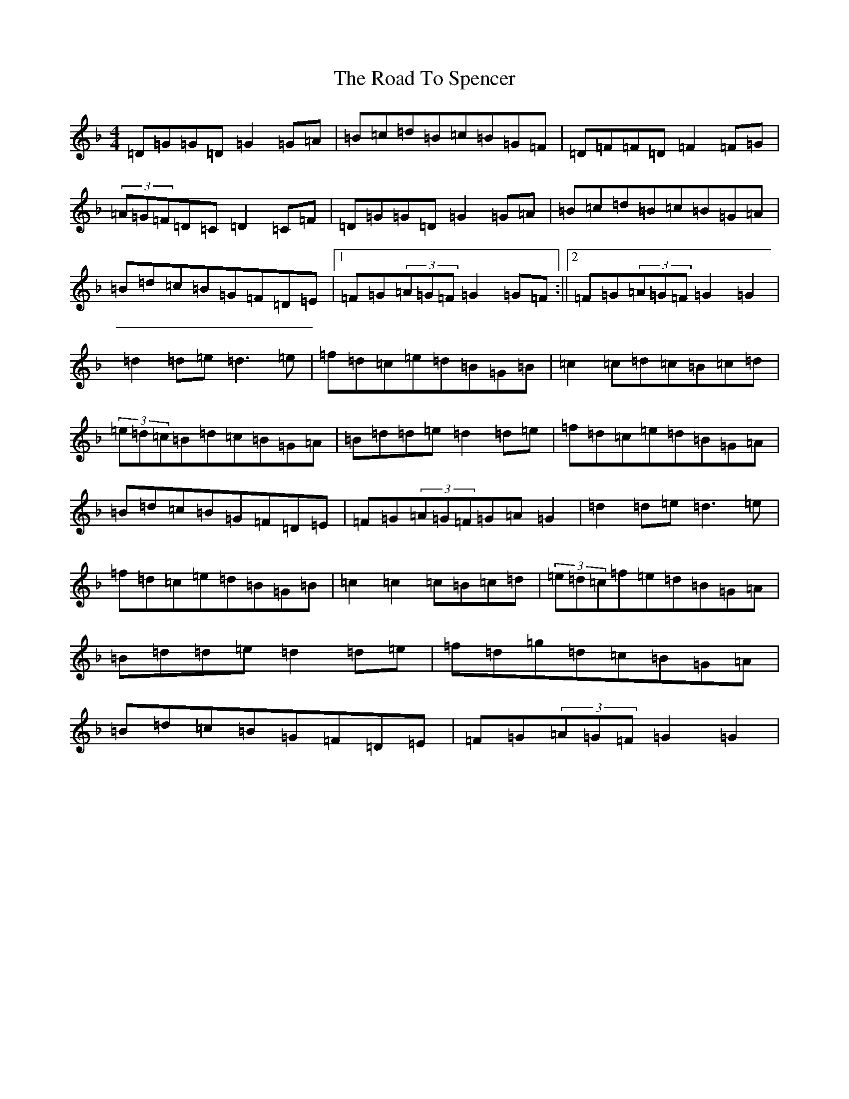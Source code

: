 X: 18307
T: Road To Spencer, The
S: https://thesession.org/tunes/13331#setting23334
Z: A Mixolydian
R: reel
M:4/4
L:1/8
K: C Mixolydian
=D=G=G=D=G2=G=A|=B=c=d=B=c=B=G=F|=D=F=F=D=F2=F=G|(3=A=G=F=D=C=D2=C=F|=D=G=G=D=G2=G=A|=B=c=d=B=c=B=G=A|=B=d=c=B=G=F=D=E|1=F=G(3=A=G=F=G2=G=F:||2=F=G(3=A=G=F=G2=G2|=d2=d=e=d3=e|=f=d=c=e=d=B=G=B|=c2=c=d=c=B=c=d|(3=e=d=c=B=d=c=B=G=A|=B=d=d=e=d2=d=e|=f=d=c=e=d=B=G=A|=B=d=c=B=G=F=D=E|=F=G(3=A=G=F=G=A=G2|=d2=d=e=d3=e|=f=d=c=e=d=B=G=B|=c2=c2=c=B=c=d|(3=e=d=c=f=e=d=B=G=A|=B=d=d=e=d2=d=e|=f=d=g=d=c=B=G=A|=B=d=c=B=G=F=D=E|=F=G(3=A=G=F=G2=G2|